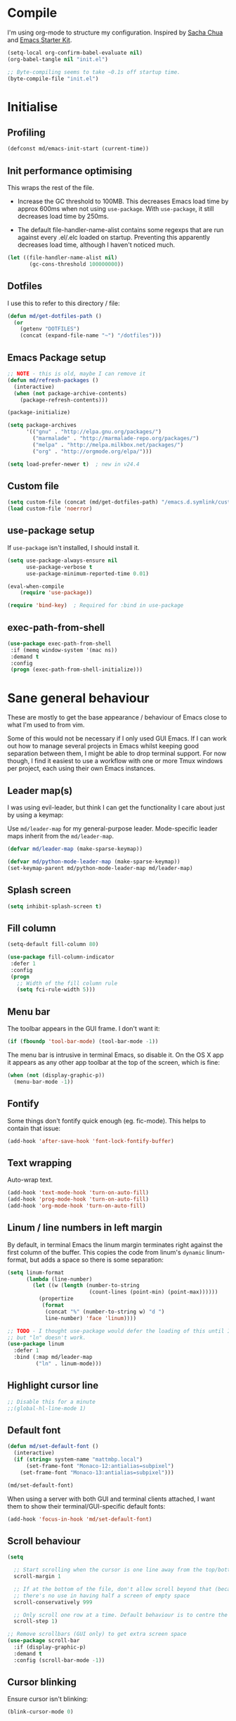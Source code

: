 #+TITLE init.org
* Compile

I'm using org-mode to structure my configuration. Inspired by [[https://github.com/sachac/.emacs.d][Sacha Chua]] and
[[https://github.com/eschulte/emacs24-starter-kit/][Emacs Starter Kit]].

#+BEGIN_SRC emacs-lisp :results silent :tangle no
(setq-local org-confirm-babel-evaluate nil)
(org-babel-tangle nil "init.el") 

;; Byte-compiling seems to take ~0.1s off startup time.
(byte-compile-file "init.el")
#+END_SRC

* Initialise

** Profiling
#+BEGIN_SRC emacs-lisp
(defconst md/emacs-init-start (current-time))
#+END_SRC

** Init performance optimising

This wraps the rest of the file.

- Increase the GC threshold to 100MB. This decreases Emacs load time by approx
  600ms when not using ~use-package~. With ~use-package~, it still decreases load
  time by 250ms.
  
- The default file-handler-name-alist contains some regexps that are run against
  every .el/.elc loaded on startup. Preventing this apparently decreases load
  time, although I haven't noticed much.

#+BEGIN_SRC emacs-lisp
  (let ((file-handler-name-alist nil)
         (gc-cons-threshold 100000000))
#+END_SRC

** Dotfiles

I use this to refer to this directory / file:

#+BEGIN_SRC emacs-lisp
(defun md/get-dotfiles-path ()
  (or
    (getenv "DOTFILES")
    (concat (expand-file-name "~") "/dotfiles")))
#+END_SRC

** Emacs Package setup
#+BEGIN_SRC emacs-lisp
;; NOTE - this is old, maybe I can remove it
(defun md/refresh-packages ()
  (interactive)
  (when (not package-archive-contents)
    (package-refresh-contents)))
#+END_SRC

#+BEGIN_SRC emacs-lisp
    (package-initialize)

    (setq package-archives
          '(("gnu" . "http://elpa.gnu.org/packages/")
            ("marmalade" . "http://marmalade-repo.org/packages/")
            ("melpa" . "http://melpa.milkbox.net/packages/")
            ("org" . "http://orgmode.org/elpa/")))

    (setq load-prefer-newer t)  ; new in v24.4
#+END_SRC

** Custom file

#+BEGIN_SRC emacs-lisp
(setq custom-file (concat (md/get-dotfiles-path) "/emacs.d.symlink/custom.el"))
(load custom-file 'noerror)
#+END_SRC

** use-package setup

If ~use-package~ isn't installed, I should install it.

#+BEGIN_SRC emacs-lisp
(setq use-package-always-ensure nil
      use-package-verbose t
      use-package-minimum-reported-time 0.01)

(eval-when-compile
    (require 'use-package))

(require 'bind-key)  ; Required for :bind in use-package
#+END_SRC

** exec-path-from-shell
#+BEGIN_SRC emacs-lisp
  (use-package exec-path-from-shell
   :if (memq window-system '(mac ns))
   :demand t
   :config
   (progn (exec-path-from-shell-initialize)))
#+END_SRC
* Sane general behaviour

These are mostly to get the base appearance / behaviour of Emacs close to
what I'm used to from vim.

Some of this would not be necessary if I only used GUI Emacs. If I can work out
how to manage several projects in Emacs whilst keeping good separation between
them, I might be able to drop terminal support. For now though, I find it
easiest to use a workflow with one or more Tmux windows per project, each using
their own Emacs instances.

** Leader map(s)
I was using evil-leader, but think I can get the functionality I care about just
by using a keymap:

Use ~md/leader-map~ for my general-purpose leader. Mode-specific leader maps
inherit from the ~md/leader-map~.

#+BEGIN_SRC emacs-lisp
  (defvar md/leader-map (make-sparse-keymap))

  (defvar md/python-mode-leader-map (make-sparse-keymap))
  (set-keymap-parent md/python-mode-leader-map md/leader-map)
#+END_SRC

** Splash screen
#+BEGIN_SRC emacs-lisp
(setq inhibit-splash-screen t)
#+END_SRC
** Fill column
#+BEGIN_SRC emacs-lisp
(setq-default fill-column 80)

(use-package fill-column-indicator
 :defer 1
 :config
 (progn
   ;; Width of the fill column rule
   (setq fci-rule-width 5)))
#+END_SRC

** Menu bar

The toolbar appears in the GUI frame. I don't want it:

#+BEGIN_SRC emacs-lisp
  (if (fboundp 'tool-bar-mode) (tool-bar-mode -1))
#+END_SRC

The menu bar is intrusive in terminal Emacs, so disable it. On the OS X app it
appears as any other app toolbar at the top of the screen, which is fine:

#+BEGIN_SRC emacs-lisp
  (when (not (display-graphic-p))
    (menu-bar-mode -1))
#+END_SRC

** Fontify
Some things don't fontify quick enough (eg. fic-mode). This helps to contain
that issue:

#+BEGIN_SRC emacs-lisp
(add-hook 'after-save-hook 'font-lock-fontify-buffer)
#+END_SRC

** Text wrapping

Auto-wrap text.

#+BEGIN_SRC emacs-lisp
  (add-hook 'text-mode-hook 'turn-on-auto-fill)
  (add-hook 'prog-mode-hook 'turn-on-auto-fill)
  (add-hook 'org-mode-hook 'turn-on-auto-fill)
#+END_SRC

** Linum / line numbers in left margin
By default, in terminal Emacs the linum margin terminates right against the
first column of the buffer. This copies the code from linum's =dynamic=
linum-format, but adds a space so there is some separation:
#+BEGIN_SRC emacs-lisp
(setq linum-format
      (lambda (line-number)
        (let ((w (length (number-to-string
                          (count-lines (point-min) (point-max))))))
          (propertize
           (format
            (concat "%" (number-to-string w) "d ")
            line-number) 'face 'linum))))

;; TODO - I thought use-package would defer the loading of this until I do "ln",
;; but "ln" doesn't work.  
(use-package linum
  :defer 1
  :bind (:map md/leader-map
         ("ln" . linum-mode)))
#+END_SRC

** Highlight cursor line
#+BEGIN_SRC emacs-lisp
;; Disable this for a minute
;;(global-hl-line-mode 1)
#+END_SRC

** Default font
#+BEGIN_SRC emacs-lisp
(defun md/set-default-font ()
  (interactive)
  (if (string= system-name "mattmbp.local")
      (set-frame-font "Monaco-12:antialias=subpixel")
    (set-frame-font "Monaco-13:antialias=subpixel")))

(md/set-default-font)
#+END_SRC

When using a server with both GUI and terminal clients attached, I want them to
show their terminal/GUI-specific default fonts:

#+BEGIN_SRC emacs-lisp
(add-hook 'focus-in-hook 'md/set-default-font)
#+END_SRC

** Scroll behaviour
#+BEGIN_SRC emacs-lisp
(setq

  ;; Start scrolling when the cursor is one line away from the top/bottom.
  scroll-margin 1

  ;; If at the bottom of the file, don't allow scroll beyond that (because
  ;; there's no use in having half a screen of empty space
  scroll-conservatively 999

  ;; Only scroll one row at a time. Default behaviour is to centre the row.
  scroll-step 1)

;; Remove scrollbars (GUI only) to get extra screen space
(use-package scroll-bar 
  :if (display-graphic-p)
  :demand t
  :config (scroll-bar-mode -1))
#+END_SRC

** Cursor blinking

Ensure cursor isn't blinking:
#+BEGIN_SRC emacs-lisp
(blink-cursor-mode 0)
#+END_SRC

** Fringe
NOTE: The Fringe only displays in GUI Emacs.

#+BEGIN_SRC emacs-lisp
(defun md/fringe-mode ()
  (interactive)
  ;; Create fringe at left side of screen.
  ;; I think 8 is the minimum width needed to display flycheck markers properly.
  (fringe-mode '(8 . 0)))

;; I just want to use this for flycheck mode.
(add-hook 'prog-mode-hook 'md/fringe-mode)

#+END_SRC

** Indentation
#+BEGIN_SRC emacs-lisp
  (setq-default

   ;; Use spaces instead of tabs
   indent-tabs-mode nil

   ;; Display tab as 4 chars wide
   tab-width 4)

  ;; Emable on-the-fly indenting. TODO - read docs for this
  (electric-indent-mode 1)
#+END_SRC
** Disable the bell
#+BEGIN_SRC emacs-lisp
(setq visible-bell nil
      ring-bell-function 'ignore)
#+END_SRC

** Terminal colour fixes

Emacs can use bold fonts, but iTerm is set to display bold fonts as "bright"
colours (which is necessary to support the Solarized 16-colour palette). This
means iTerm interprets the bold Emacs colours as bright and changes their
colour (eg. from yellow to grey), which I don't want.

I'm not sure why I didn't run into this issue with vim, and this is surely not
the right fix, but it works for now:

#+BEGIN_SRC emacs-lisp
  (when (not (display-graphic-p))
    (mapc
     (lambda (face)
       ;; Same issue with underline too.
       (set-face-underline face nil (selected-frame))

       (set-face-bold face nil (selected-frame)))
     (face-list)))
#+END_SRC

** Terminal clipboard fixes

Terminal Emacs doesn't integrate with the system clipboard by default. ~xclip~
provides this behaviour in the same way that GUI Emacs has it.

#+BEGIN_SRC emacs-lisp
  (use-package xclip
    :if (not (display-graphic-p))
    :defer 1
    :config
    (progn
      (turn-on-xclip)))
#+END_SRC

** Message buffer

Increase the number of messages:

#+BEGIN_SRC emacs-lisp
(setq message-log-max 10000)
#+END_SRC
* Backups
#+BEGIN_SRC emacs-lisp
;; Backup everything to the same directory, rather than dropping
;; files all over the place
(setq backup-directory-alist
      `(("." . ,(concat (md/get-dotfiles-path) "/emacs.d.symlink/.backups"))))
#+END_SRC
* Modifier keys
** OS X

- GUI

	- LEFT ALT :: nil (ie. standard alt/option behaviour)
  - LEFT CMD :: Meta
	- RIGHT CMD :: Super (ie. standard cmd behaviour in GUI emacs)
	- RIGHT ALT :: nil (ie. standard alt/option behaviour)

- iTerm2

	- LEFT ALT :: nil (ie. standard alt/option behaviour)
  - LEFT CMD :: iTerm cmd key (so can do usual shortcuts eg. cmd-tab)
	- RIGHT CMD :: Meta
	- RIGHT ALT :: nil (ie. standard alt/option behaviour)

	- I use the right cmd key as Meta in the terminal:

    - Under the "keys" tab, set "right cmd" to send "right option", and
      "right option" to send "left option".

    - Under the "profiles" tab, set "Right option key acts as +Esc".

#+BEGIN_SRC emacs-lisp
  (if (eq system-type 'darwin)
      (setq

       ;; Set alt/option to use its default behaviour in OS X , so I can do
       ;; eg. alt+3 to insert #. By default in Emacs this is Meta, but I find Meta more
       ;; accessible on the left cmd key.
       ns-option-modifier nil

       ;; This is the default, and seems to handle the standard cmd key
       ;; bindings, so apple cmd+c runs super+c in emacs, etc. I don't use them
       ;; much, but they might be useful sometimes.
       ns-right-command-modifier 'super

       ;; Instead of the cmd bindings (that I don't use much), use the left
       ;; cmd key for Meta bindings. This is easier to reach than the default Meta
       ;; key (which is alt).
       ns-command-modifier 'meta))
#+END_SRC
* General utils
** Odd functions

#+BEGIN_SRC emacs-lisp
  (defun md/strip-whitespace-and-save ()
    (interactive)
    (delete-trailing-whitespace)
    (save-buffer))

  (defun md/fontify-buffer ()
    "Fontify the buffer and tell me it happened."
    (interactive)
    (font-lock-fontify-buffer)
    (message "Fontified buffer"))

  (defun md/file-info ()
    (interactive)
    (message
     "%s | %s lines | %3d%% | %s"
             (buffer-file-name)
             (count-lines (point-min) (point-max))
             (/ (window-end) 0.01 (point-max))
             major-mode)) 

  (defun md/mode-info ()
    (interactive)
    (message 
     (format
      "%s"
      (with-temp-buffer
        (let (mm result)
          (dolist (mm (sort minor-mode-list 'string<) result)
            (insert (format "%s\n" mm))
            (setq result (buffer-substring (point-min) (point-max))))
          result)))))
#+END_SRC


It's a shame that "unfill" functions aren't included by default, but they're
easy enough to implement:

#+BEGIN_SRC emacs-lisp
  (defun md/unfill-paragraph ()
    "Because I can't always wrap to 80 characters :("
    (interactive)
    (let ((fill-column most-positive-fixnum))
      (fill-paragraph)))

  (defun md/unfill-region (start end)
    (interactive "r")
    (let ((fill-column most-positive-fixnum))
      (fill-region start end)))
#+END_SRC

** Bindings
I seem to use =describe-face= a lot:
#+BEGIN_SRC emacs-lisp
(bind-key "x" 'describe-face help-map)
(bind-key "C-k" 'describe-personal-keybindings help-map)
#+END_SRC
** Settings
#+BEGIN_SRC emacs-lisp
  (setq delete-by-moving-to-trash t)
#+END_SRC
* Evil
** Base evil

- Note on md/evil-fill and unfill:

  - Ideally, I would have a binding that maps to fill / unfill /paragraphs/ in
    normal mode, but /regions/ in visual mode. Currently I'm not sure how to get
    Evil to create different md/leader-map bindings for different Evil states,
    so for now I'll just use this workaround of checking the state in the
    function:

#+BEGIN_SRC emacs-lisp
  (use-package evil
   :demand t
   :config
   (progn
     (defun md/normal-state-and-save ()
       (interactive)
       (evil-normal-state)
       (save-buffer))

     (defun md/insert-blank-line-before ()
       (interactive)
       (save-excursion
         (end-of-line)
         (open-line 1)
         (save-buffer)))

     (defun md/insert-blank-line-after ()
       (interactive)
       (save-excursion
         (evil-previous-visual-line)
         (end-of-line)
         (open-line 1)
         (save-buffer)))

     (defun md/evil-fill (&optional start end)
       (interactive
        (if (use-region-p)
            (list (region-beginning) (region-end))
          (list nil nil)))
       (if (string= evil-state "visual")
           (fill-region start end)
         (fill-paragraph)))

     (defun md/evil-unfill (&optional start end)
       (interactive
        (if (use-region-p)
            (list (region-beginning) (region-end))
          (list nil nil)))
       (if (string= evil-state "visual")
           (md/unfill-region start end)
         (md/unfill-paragraph)))

     ;; Can't work out how to properly define map bindings using ":bind"
     (bind-key "<SPC>" md/leader-map evil-normal-state-map)
     (bind-key "<SPC>" md/leader-map evil-visual-state-map)

     (bind-key "h" help-map md/leader-map)  ; I prefer <leader>h to C-h

     (bind-key "n" (lookup-key global-map (kbd "C-x n")) md/leader-map)

     (evil-mode 1))

   :bind (;; Like my vimrc, remap  ; to : and , to ;
          :map evil-motion-state-map
          (";" . evil-ex)
          ("," . evil-repeat-find-char)

          ;; Use H/L instead of ^/$
          :map evil-normal-state-map
          ("H" . move-beginning-of-line)
          ("L" . move-end-of-line)
          :map evil-visual-state-map
          ("H" . move-beginning-of-line)
          ("L" . move-end-of-line)

          ;; The equivalent of gj/gk
          :map evil-normal-state-map
          ("j" . evil-next-visual-line)
          ("k" . evil-previous-visual-line)

          ;; Leader bindings
          :map md/leader-map
          ("w" . save-buffer)
          ("W" . md/strip-whitespace-and-save)

          ("q" . md/evil-fill)
          ("Q" . md/evil-unfill)

          ;; TODO behave like vim - ie. comment the line or the selection
          ("cc" . comment-or-uncomment-region)
          ("k" . kill-buffer)

          ("ef" . eval-defun)
          ("ee" . eval-last-sexp)  ; Bound to e because I'm used to C-x e
          ("eb" . eval-buffer)
          ("er" . eval-region)
          ("ex" . md/fontify-buffer)  ; It's sort-of an eval

          ("?" . flyspell-mode)

          ("lw" . toggle-truncate-lines)

          ;; Same as vim - insert and save
          ("o" . md/insert-blank-line-before)
          ("O" . md/insert-blank-line-after)))

#+END_SRC

** Evil surround
#+BEGIN_SRC emacs-lisp
(use-package evil-surround
 :config
 (progn
   (global-evil-surround-mode 1)))
#+END_SRC

** Easymotion
#+BEGIN_SRC emacs-lisp
(use-package ace-jump-mode

 :config
 (progn
   (setq
    ace-jump-mode-move-keys '(?f ?j ?d ?k ?s ?l ?a ?\; ?g ?h ?r ?u ?e ?i ?w ?o ?t ?y ?b ?v ?n ?c ?m ?x)
    ace-jump-mode-scope 'window  ; If scope is wider than window performance drops a lot
    ace-jump-word-mode-use-query-char))

 :bind (:map evil-normal-state-map
             ("f" . nil)
             ("f j" . evil-ace-jump-line-mode)
             ("f k" . evil-ace-jump-line-mode)
             ("f w" . evil-ace-jump-word-mode)
             ("f b" . evil-ace-jump-word-mode)
             ("f f" . evil-ace-jump-char-mode)
             ("f F" . evil-ace-jump-char-mode)
             ("f t" . evil-ace-jump-char-mode)
             ("f T" . evil-ace-jump-char-mode)))
#+END_SRC

* Key Chord
I can't just set my insert mode "jj" and "jk" bindings in the insert-mode-map,
because if I do that then "j" gets assigned as a prefix key, and I can't
actually use it to insert anything in insert mode.

#+BEGIN_SRC emacs-lisp
  (use-package key-chord
    :config
    (progn
      (setq key-chord-two-keys-delay 0.4)

      (key-chord-define evil-insert-state-map "jj" 'md/normal-state-and-save)
      (key-chord-define evil-insert-state-map "jk" 'evil-normal-state)
      (key-chord-mode 1)))
#+END_SRC

* Highlight keywords in comments

#+BEGIN_SRC emacs-lisp
(use-package fic-mode
 :defer 1
 :init
 (progn
   (add-hook 'prog-mode-hook 'fic-mode))
 :config
 (progn
   ;; NOTE: fic-mode doesn't seem to fontify the buffer, so words don't appear
   ;; highlighted unless either something else fontifies the buffer, or we do it
   ;; manually. Would like to improve this.
   ;;
   ;; FIX: fic-mode doesn't seem to identify words on the same line as my cursor
   ;; when I change theme and then fontify the buffer. All other lines seem fine.

   (setq fic-highlighted-words
         '("TODO" "FIX" "FIXME" "BUG" "WARN" "WARNING" "HACK" "NOTE" "ERROR" "MATT"))

   ;; By default this includes font-lock-string-face, but I don't want strings to
   ;; have these words formatted.
   (setq fic-activated-faces '(font-lock-doc-face font-lock-comment-face))))
#+END_SRC

I can use this with grep/ag to quickly find the todo comments:
#+BEGIN_SRC emacs-lisp
  (defun md/insert-todo-regexp ()
    (interactive)
    (insert "TODO|FIX|FIXME|BUG|WARN|HACK|ERROR"))
#+END_SRC

* Helm
** Base helm
- [ ] NOTE - describe-function and describe-variable don't use helm until helm
  has been configured. Work out how to load helm when they're called.

#+BEGIN_SRC emacs-lisp
  (use-package helm
    :defer 5
    :config
    (progn
      ;; Putting these here to avoid byte-compiled issue where helm-map isn't defined.

      ;; This lets me quickly ag/grep for "todo" comments using the same
      ;; ag/grep functions that I usually do.
      (bind-key "C-c C-t" 'md/insert-todo-regexp helm-map)
      ;;("<tab>" . helm-execute-persistent-action)
      ;;("C-z" . helm-select-action)

      (helm-mode 1)
      (helm-autoresize-mode 0))
    :bind (([remap find-file] . helm-find-files)  ; Remember - this also opens URLs!
           ([remap occur] . helm-occur)
           ([remap dabbrev-expand] . helm-dabbrev)
           ([remap list-buffers] . helm-buffers-list)
           ("M-x" . helm-M-x)
           ("C-x b" . helm-buffers-list)
           ("C-x p" . helm-mini)

           :map lisp-interaction-mode-map
           ([remap completion-at-point] . helm-lisp-completion)

           :map emacs-lisp-mode-map
           ([remap completion-at-point] . helm-lisp-completion)

           :map md/leader-map
           ("b" . helm-buffers-list)
           ("f" . helm-find-files)
           ("x" . helm-M-x)
           ("p" . helm-mini)

           :map help-map
           ("X" . helm-colors)))

#+END_SRC

** Addons
#+BEGIN_SRC emacs-lisp
  (use-package helm-ag
    :defer 5
    :config
    (defun md/ag ()
      "Run helm-do-ag on the default-directory"
      (interactive)
      (helm-do-ag default-directory))
    :bind (:map md/leader-map
                ("ag" . md/ag)))
#+END_SRC

* help-fns+
This package provides ~describe-keymap~ to M-k in the help-map, which is
handy. It does some other things too (TODO - read docs).

#+BEGIN_SRC emacs-lisp
(use-package help-fns+ :defer 1)
#+END_SRC

* Help mode
I prefer to use vi keys to navigate help-mode:

#+BEGIN_SRC emacs-lisp
  (evil-set-initial-state 'help-mode 'normal)
  (evil-define-key 'normal help-mode-map
    "q" 'quit-window
    (kbd "C-i") 'help-go-forward
    (kbd "C-o") 'help-go-back
    (kbd "<RET>") 'help-follow-symbol)
#+END_SRC

* Which-key

[[https://github.com/justbur/emacs-which-key][which-key]] displays available bindings for the current prefix, which makes it
easier to discover features / work out where I am:

#+BEGIN_SRC emacs-lisp
  (use-package which-key
    :defer 2
    :config
    (progn
      (setq which-key-idle-delay 0.5
            which-key-max-description-length 30)

      ;; Alow show evil motion keys. This is an experimental feature.
      (setq which-key-allow-evil-operators t
            which-key-show-operator-state-maps t)
      (which-key-mode)))
#+END_SRC

* Parentheses
Basic paren matching is built in. I preferred these settings at one point,
although I don't remember exactly what the difference is:

#+BEGIN_SRC emacs-lisp
  (use-package paren
   :defer 1
   :init (progn
          (add-hook 'prog-mode-hook 'show-paren-mode)) 
   :config
   (progn
     (setq show-paren-style 'parenthesis
           blink-matching-paren nil
           blink-matching-paren-on-screen nil)))
#+END_SRC

* Elscreen

Elscreen provides "tabs" that let me sort of arrange windows how I did it in
vim. They're not ideal though, because the tabs either appear in several places
on the screen, or nowhere.

#+BEGIN_SRC emacs-lisp
  (use-package elscreen
   :defer 1
   :config
   (progn
     (defun md/elscreen-hide-tabs ()
       (interactive)
       ;; This is how elscreen hides tabs in (elscreen-toggle-display-tab)
       (setq elscreen-display-tab nil)
       (elscreen-notify-screen-modification 'force))

     (md/elscreen-hide-tabs)))
#+END_SRC

* Splitscreen
#+BEGIN_SRC emacs-lisp
(setq md/splitscreen-path (concat (md/get-dotfiles-path) "/splitscreen/"))

;; NOTE - for some reason this doesn't seem to load with "defer"
(use-package splitscreen
 :load-path md/splitscreen-path
 :demand t
 :config
 (progn
   (splitscreen-mode)))
#+END_SRC
* Org
#+BEGIN_SRC emacs-lisp
    (use-package org
     :defer 5
     :config
     (progn

       (defun md/org-timestamp-time-inactive-no-confirm ()
         (interactive)
         (org-insert-time-stamp (current-time) t t))

       (defun md/org-timestamp-date-inactive-no-confirm ()
         (interactive)
         (org-insert-time-stamp (current-time) nil t))

       (defun md/org-insert-link-from-paste ()
         (interactive)
         (org-insert-link nil
                          (with-temp-buffer
                            (evil-paste-after nil)
                            (delete-trailing-whitespace)
                            (buffer-string))))

       (defun md/org-hook ()
         ;; Change tab widths to fit headline indents
         (setq tab-width 2
               evil-shift-width 2)

         ;; Disable in-buffer line numbers and the colour column, as both decrease
         ;; org-mode / outline performance significantly on large files.
         (linum-mode 0)
         (fci-mode 0)

         ;; Also disable the row and column numbers in the modeline. Seems you have to set
         ;; these manually to make them buffer-local, unlike the above functions - TODO
         ;; is this a bad thing?
         (setq-local line-number-mode nil)
         (setq-local column-number-mode nil)

         ;; Also don't highlight the current line. For some reason this rquires making
         ;; global-hl-line-mode buffer-local.
         (make-variable-buffer-local 'global-hl-line-mode)
         (setq-local global-hl-line-mode nil))

       (define-minor-mode md/evil-org-mode
         "Buffer local minor mode for evil-org"
         :init-value nil
         :lighter " EvilOrg"
         :keymap (make-sparse-keymap) ; defines md/evil-org-mode-map
         :group 'md/evil-org)

       ;; NOTE - I don't think the use-package ":bind" arg allows defining evil keys
       ;; for a specific evil-mode/map combination.

       ;; Normal state shortcuts
       (evil-define-key 'normal md/evil-org-mode-map
         "gk" 'outline-previous-visible-heading
         "gj" 'outline-next-visible-heading
         "H" 'org-beginning-of-line
         "L" 'org-end-of-line
         "$" 'org-end-of-line
         "^" 'org-beginning-of-line
         "-" 'org-cycle-list-bullet
         (kbd "RET") 'org-cycle
         (kbd "TAB") 'org-cycle)

       ;; Normal & insert state shortcuts.
       (mapc (lambda (state)
               (evil-define-key state md/evil-org-mode-map
                 (kbd "M-l") 'org-metaright
                 (kbd "M-h") 'org-metaleft
                 (kbd "M-k") 'org-metaup
                 (kbd "M-j") 'org-metadown
                 (kbd "M-L") 'org-shiftmetaright
                 (kbd "M-H") 'org-shiftmetaleft
                 (kbd "M-K") 'org-shiftmetaup
                 (kbd "M-J") 'org-shiftmetadown
                 ))
             '(normal insert))

       ;; I don't like the default org-agenda bindings - there are far more
       ;; bindings/features than I should have to think about, and I usually try to
       ;; navigate using evil bindings (and eg. accidentally hit "j" and bring up
       ;; the calendar etc).
       ;;
       ;; Instead, open org-agenda in evil-normal-mode, with a couple of the useful
       ;; bindings copied directly from emacs-mode.
       (define-minor-mode md/evil-org-agenda-mode
         "Buffer local minor mode for evil-org-agenda"
         :init-value nil
         :lighter " EvilOrgAgenda"
         :keymap (make-sparse-keymap) ; defines md/evil-org-agenda-mode-map
         :group 'md/evil-org-agenda)

       (evil-set-initial-state 'org-agenda-mode 'normal)

       (evil-define-key 'normal md/evil-org-agenda-mode-map
         ;; j / k
         (kbd "j") 'org-agenda-next-line
         (kbd "n") 'org-agenda-next-line
         (kbd "C-n") 'org-agenda-next-line
         (kbd "k") 'org-agenda-previous-line
         (kbd "p") 'org-agenda-previous-line
         (kbd "C-p") 'org-agenda-previous-line

         (kbd "q") 'org-agenda-quit
         (kbd "r") 'org-agenda-redo  ; Recalculate the agenda
         (kbd "v") 'org-agenda-view-mode-dispatch  ; Alter the view
         (kbd "|") 'org-agenda-filter-remove-all  ; Remove existing filters
         (kbd "=") 'org-agenda-filter-by-regexp  ; Search
         (kbd "/") 'org-agenda-filter-by-tag  ; Tag filter
         (kbd "^") 'org-agenda-filter-by-top-headline  ; Show other items with same
                                            ; headline as current
         (kbd "A") 'org-agenda-append-agenda)  ; Add another agenda

       (add-hook 'org-mode-hook 'md/org-hook)
       (add-hook 'org-mode-hook 'md/evil-org-mode)
       (add-hook 'org-agenda-mode-hook 'md/evil-org-agenda-mode)

       (setq org-agenda-restore-windows-after-quit t

             ;; Add timestamp when set task as closed
             org-log-done 'time

             ;; Fontify inline code
             org-src-fontify-natively t

             ;; When editing code, I don't want to open another window. This
             ;; just makes the screen tidier.
             org-src-window-setup 'current-window

             ;; tab / indentation is the main reason I would use C-' so prevent it if possible
             org-src-tab-acts-natively t

             ;; Colour the whole headline
             org-level-color-stars-only nil

             ;; Try to prevent accidentally editing invisible lines
             org-catch-invisible-edits 'show-and-error

             org-adapt-indentation nil

             org-clock-out-remove-zero-time-clocks t

             ;; If press M-RET I want a new line, not to split the line
             org-M-RET-may-split-line nil

             ;; Default to using my CSS theme for html exports
             org-html-head-extra "
            <link id='generic-css-dark' rel='stylesheet' type='text/css'
                  href='https://mattduck.github.io/generic-css/css/generic-dark.css'>
            <link id='generic-css-light' rel='stylesheet' type='text/css'
                  href='https://mattduck.github.io/generic-css/css/generic-light.css'>
            <script type='text/javascript'src='https://mattduck.github.io/generic-css/js/generic-css.js'></script>"

             org-export-headline-levels 6
             org-export-with-section-numbers 4)

            
       ;; Putting these here to avoid byte-compiled issue where org-mode-map isn't defined.
       (bind-key "C-c d" 'md/org-timestamp-date-inactive-no-confirm org-mode-map)
       (bind-key "C-c t" 'md/org-timestamp-time-inactive-no-confirm org-mode-map)
       (bind-key "C-c l" 'md/org-insert-link-from-paste org-mode-map))
     :bind (:map global-map
           ("C-c a" . org-agenda)))

#+END_SRC
* Modeline
** General modeline
#+BEGIN_SRC emacs-lisp
(line-number-mode 1)
(column-number-mode 1)
#+END_SRC

** Powerline
#+BEGIN_SRC emacs-lisp
(use-package powerline
 :defer 1
 :config
 (progn
   (defun md/powerline-setup ()
     (interactive)
     (require 'flycheck)
     (setq-default mode-line-format
                   '("%e"
                     (:eval
                      (let* ((active (powerline-selected-window-active))
                             (mode-line (if active 'mode-line 'mode-line-inactive))
                             (face1 (if active 'powerline-active1 'powerline-inactive1))
                             (face2 (if active 'powerline-active2 'powerline-inactive2))
                             (separator-left (intern (format "powerline-%s-%s"
                                                             (powerline-current-separator)
                                                             (car powerline-default-separator-dir))))
                             (separator-right (intern (format "powerline-%s-%s"
                                                              (powerline-current-separator)
                                                              (cdr powerline-default-separator-dir))))

                             (lhs (list (powerline-raw evil-mode-line-tag face2 'l)
                                        (funcall separator-left face2 face1)
                                        (powerline-raw (format "*%s* " (powerline-major-mode)) face1 'l)
                                        (funcall separator-left face1 mode-line)
                                        (if (and (boundp 'projectile-mode) projectile-mode)
                                            (powerline-raw (concat (projectile-project-name) "::%b") 'l)
                                          (powerline-raw "%b" mode-line 'l))

                                        (when (buffer-modified-p)
                                          (powerline-raw "+" mode-line 'l))
                                        (when buffer-read-only
                                          (powerline-raw "[RO]" mode-line 'l))
                                        (when (buffer-narrowed-p)
                                          (powerline-raw "  Narrow" mode-line 'l))
                                        (when (and active (fboundp 'org-clocking-p) (org-clocking-p))
                                          (powerline-raw
                                           (propertize
                                            (format "  %s "
                                                    (if (> (length org-mode-line-string) 50)
                                                        (format "%s..." (string-trim (substring org-mode-line-string 0 50)))
                                                      org-mode-line-string))
                                            'face nil)
                                           mode-line 'l))))

                             (rhs (list (funcall separator-right mode-line face1)
                                        (powerline-vc face1 'r)
                                        (when (or line-number-mode column-number-mode)
                                          (cond ((and line-number-mode
                                                      column-number-mode)
                                                 (powerline-raw "%5l:%2c" face2 'r))
                                                (line-number-mode
                                                 (powerline-raw "%5l" face2 'r))
                                                (column-number-mode
                                                 (powerline-raw ":%2c" face2 'r))))


                                        ;; TODO: change colour when err/warn, and
                                        ;; list line of first error
                                        ;; (when flycheck-mode
                                        ;;   (powerline-raw (format "%6s" (flycheck-mode-line-status-text)) 'error 'r))
                                        (when (and active flycheck-mode (flycheck-has-current-errors-p))
                                          (powerline-raw
                                           (format " [line:%s (%s)] "
                                                   ;; Line of first err
                                                   (save-excursion
                                                     (flycheck-first-error)
                                                     (+ 1 (count-lines (point-min) (point))))
                                                   ;; Total lines
                                                   (length flycheck-current-errors))

                                           ;; Face
                                           (cond ((flycheck-has-current-errors-p 'error)
                                                  'md/modeline-flycheck-error)
                                                 ((flycheck-has-current-errors-p 'warning)
                                                  'md/modeline-flycheck-warning))
                                           'r))



                                        ))
                             )
                        (concat (powerline-render lhs)
                                (powerline-fill mode-line (powerline-width rhs))
                                (powerline-render rhs)))))))

   (defun md/powerline-reset ()
     (interactive)
     (setq mode-line-format (md/powerline-setup))
     (solarized-load-theme))

   (md/powerline-setup)
   (md/powerline-reset)))
#+END_SRC
* List unbound keys

This is handy sometimes - it provides ~free-keys~, which lists unbound keys.

#+BEGIN_SRC emacs-lisp
  (use-package free-keys
    :defer 10
    :config
      (progn
        (bind-key "@" 'free-keys help-map)))
#+END_SRC

* Autocompletion

Company seems to work nicely without much configuration.

#+BEGIN_SRC emacs-lisp
  (use-package company
    :defer 2
    :config
    (progn
      ;; Bind here rather than in ":bind" to avoid complaints about
      ;; company-mode-map not existing.
      (bind-key "C-n" 'company-select-next company-active-map)
      (bind-key "C-p" 'company-select-previous company-active-map)

      ;; By default this performs company-complete-common, but I don't
      ;; think I'll want to use that
      (bind-key "TAB" 'company-complete-selection company-active-map)

      (bind-key "C-n" 'company-complete evil-insert-state-map)

      (global-company-mode)))
#+END_SRC

* Syntax checking
#+BEGIN_SRC emacs-lisp
(use-package flycheck
 :config
 :init
 (progn
   (add-hook 'prog-mode-hook 'flycheck-mode))
 (progn
   (defface md/modeline-flycheck-error '((t (:inherit 'error))) "")
   (defface md/modeline-flycheck-warning '((t (:inherit 'warning))) "")

   (setq flycheck-flake8rc ".config/flake8"
         flycheck-highlighting-mode 'symbols

         ;; defaults to 0.9, which is too slow
         flycheck-display-errors-delay 0.1

         ;; There's a short delay when flycheck runs, which causes the modeline to change
         ;; its format (or in my custom powerline stuff, to disappear briefly). It's
         ;; super annoying if this happens at random points during editing, so change it
         ;; to only happen on save (and when enabling the mode). This is quite similar to how
         ;; I had it setup in vim.
         flycheck-check-syntax-automatically '(save mode-enabled)

         flycheck-mode-line-prefix nil))
 :bind (:map md/leader-map
        ;; S prefix, ie. "syntax"
        ("s <RET>" . flycheck-mode)
        ("sl" . flycheck-list-errors)
        ("sn" . flycheck-next-error)
        ("sj" . flycheck-next-error)
        ("sp" . flycheck-previous-error)
        ("sk" . flycheck-previous-error)))

#+END_SRC
* Projectile
** Base projectile
#+BEGIN_SRC emacs-lisp
(use-package projectile
 :config
 (progn
   (setq projectile-file-exists-local-cache-expire (* 10 60)
         projectile-enable-caching t)
   (projectile-global-mode))
 :bind (:map md/leader-map
       ("jk" . projectile-kill-buffers)))
#+END_SRC

** Helm
#+BEGIN_SRC emacs-lisp
  (use-package helm-projectile
   :bind (:map md/leader-map
         ("jj" . helm-projectile-switch-project)
         ("jag" . helm-projectile-ag)
         ("jb" . helm-projectile-switch-to-buffer)

         ;; TODO - proper binding for invalidating cache
         ("jf" . helm-projectile-find-file)))
#+END_SRC

* Git
** git-gutter
#+BEGIN_SRC emacs-lisp
  (use-package git-gutter
   :init
   (progn
     (add-hook 'prog-mode-hook 'git-gutter-mode))
   :config
   (progn
     (setq git-gutter:ask-p nil  ; Don't ask for confirmation of gadd
           git-gutter:modified-sign "~"
           git-gutter:added-sign "+"
           git-gutter:deleted-sign "-"

           ;; Without this, there's no space between the git-gutter column and the code.
           git-gutter:separator-sign " "))
   :bind (:map md/leader-map
         ("g <RET>" . git-gutter-mode)
         ("gk" . git-gutter:previous-hunk)
         ("gp" . git-gutter:previous-hunk)
         ("gj" . git-gutter:next-hunk)
         ("gn" . git-gutter:next-hunk)
         ("gadd" . git-gutter:stage-hunk)
         ("grev" . git-gutter:revert-hunk)))

#+END_SRC

** magit
#+BEGIN_SRC emacs-lisp
  (use-package magit
   :config
   (progn
     (evil-set-initial-state 'magit-blame-mode 'normal)
     (evil-set-initial-state 'magit-revision-mode 'normal)

     ;; I don't know why, but by default I can't get magit-blame to adhere to my
     ;; normal-mode map below, even though Evil says I'm in normal mode. Explicitly
     ;; calling evil-normal-state fixes it.
     (add-hook 'magit-blame-mode-hook 'evil-normal-state)
     (evil-define-key 'normal magit-blame-mode-map
       (kbd "<RET>") 'magit-show-commit
       "q" 'magit-blame-quit
       "gj" 'magit-blame-next-chunk
       "gn" 'magit-blame-next-chunk
       "gk" 'magit-blame-previous-chunk
       "gp" 'magit-blame-previous-chunk)

     (add-hook 'magit-revision-mode-hook 'evil-normal-state)
     (evil-define-key 'normal magit-revision-mode-map
       (kbd "<RET>") 'magit-diff-visit-file
       "q" 'magit-mode-bury-buffer))  ;; This quits

   :bind (:map md/leader-map
         ("gmag" . magit-dispatch-popup)
         ("gblame" . magit-blame)
         
         ;; NOTE - this doesn't play nicely with mode-line:
         ;; - https://github.com/magit/magit/blob/master/Documentation/magit.org#the-mode-line-information-isnt-always-up-to-date
         ;; - https://github.com/syl20bnr/spacemacs/issues/2172
         ("gco" . magit-checkout) 

         ("gdiff" . magit-ediff-popup)))

#+END_SRC

* Web mode
This makes working with HTML/CSS/JS files much nicer. TODO - read documentation
/ configure.

#+BEGIN_SRC emacs-lisp
(use-package web-mode 
  :defer 1)

#+END_SRC

* Restclient
For 80% of use-cases, I think [[https://github.com/pashky/restclient.el][restclient]] will be more convenient than Postman.

#+BEGIN_SRC emacs-lisp
  (use-package restclient
    :defer 1
    :mode (("\\.http\\'" . restclient-mode)))

  (use-package restclient-helm :defer 5)
#+END_SRC

Add company completion for restclient:

#+BEGIN_SRC emacs-lisp
  (use-package company-restclient
    :config
    (progn
        (add-to-list 'company-backends 'company-restclient)))
#+END_SRC

#+BEGIN_EXAMPLE
POST https://httpbin.org/post

This is the body
#+END_EXAMPLE

* Ediff
#+BEGIN_SRC emacs-lisp
(use-package ediff
 :defer 1
 :config
 (progn
   ;; TODO - I want ediff to have evil-like bindings
   (setq ediff-split-window-function 'split-window-horizontally)))

#+END_SRC
* Solarized

#+BEGIN_SRC emacs-lisp
  (use-package color-theme-solarized
   :demand t
   :ensure nil
   :load-path "non-elpa/color-theme-solarized"
   :config
   (progn
     (add-to-list 'custom-theme-load-path "non-elpa/color-theme-solarized")

     ;; Necessary on v24.4 to display accurate Solarized colors, due to Emacs bug
     ;; #8402. v24.3 didn't set ns-use-sgrb-colorspace.
     (setq ns-use-srgb-colorspace nil
           solarized-broken-srgb t)

     ;; See heading on terminal colour fixes near top of file
     (when (not (display-graphic-p))
       (setq solarized-bold nil))

     (load-theme 'solarized t)  ; Defaults to light
     (solarized-enable-theme 'dark))

   :bind (:map md/leader-map
          ("sol" . solarized-toggle-theme-mode)
          ("chl" . solarized-toggle-comment-visibility)))
#+END_SRC

* Colour hex values
#+BEGIN_SRC emacs-lisp
  (use-package rainbow-mode
    :defer 1
    :config 
    (progn
       (add-hook 'css-mode-hook 'rainbow-mode)
       (add-hook 'help-mode-hook 'rainbow-mode)
       (add-hook 'html-mode-hook 'rainbow-mode)
       (add-hook 'prog-mode-hook 'rainbow-mode)))
#+END_SRC

* Markdown 

AFAICT markdown syntax highlighting isn't provided by default. [[https://github.com/jrblevin/markdown-mode][Markdown mode]]
includes highlighting, plus some extra features like inserting elements and
compiling. It also includes ~gfm-mode~ for Github-flavoured markdown.

NOTE - compiling requires ~markdown~ to be installed.

#+BEGIN_SRC emacs-lisp
  (use-package markdown-mode
    :commands (markdown-mode gfm-mode)
    :mode (("README\\.md\\'" . gfm-mode)
           ("\\.md\\'" . markdown-mode)
           ("\\.markdown\\'" . markdown-mode)))
#+END_SRC

* Profile Emacs startup

Running ~esup~ will start Emacs and profile the startup time. To get GUI on par
w/terminal, I can disable exec-path-from-shell.

#+BEGIN_SRC emacs-lisp
(use-package esup 
  :defer 5)
#+END_SRC

* Dotfiles

Equivalent of my "ve" binding that would edit my vimrc:

#+BEGIN_SRC emacs-lisp
  (defun md/dotfiles-edit ()
    (interactive)
    (find-file (concat (md/get-dotfiles-path) "/emacs.d.symlink/init.org")))

  (bind-key "ve" 'md/dotfiles-edit md/leader-map)
#+END_SRC

* Python

Elpy combines a few different Python packages / features.

#+BEGIN_SRC emacs-lisp
  (use-package elpy
    :defer 1  ;; Defer this just because it's slow to load.
    :config
    (progn
      (elpy-enable)

      ;; - Remove elpy-module-flymake because I already have flymake configured.
      ;; - Remove elpy-module-highlight indentation because it's distracting.
      (setq elpy-modules (list
                          'elpy-module-sane-defaults
                          'elpy-module-company
                          'elpy-module-eldoc
                          'elpy-module-pyvenv
                          'elpy-module-yasnippet))

      (setq elpy-rpc-backend "jedi")

      ;; Setup leader map for python
      (evil-define-key 'normal python-mode-map 
        (kbd "SPC") md/python-mode-leader-map
        "gk" 'python-nav-backward-defun
        "gj" 'python-nav-forward-defun)

      (evil-define-key 'insert elpy-mode-map "C-n" 'elpy-company-backend)
      
      (if (string= major-mode "python-mode")
        (progn
          ;; If I've opened a Python file make sure everything loads properly
          ;; on this buffer.  
          (python-mode)
          (elpy-mode 1))))

    :bind (:map md/python-mode-leader-map
                ("SPC v" . pyvenv-workon)
                ("SPC V" . pyvenv-activate)
                ("SPC f" . elpy-format-code)
                ("SPC t" . elpy-test)
                ("SPC d" . elpy-doc)
                ("SPC g" . elpy-goto-definition-other-window)
                ("SPC r" . elpy-multiedit-python-symbol-at-point)))

#+END_SRC

* Teardown

Profiling. This number comes out slightly different to ~(emacs-init-time)~

#+BEGIN_SRC emacs-lisp
(defconst md/emacs-init-end (current-time))

(defconst md/emacs-boot-time (float-time (time-subtract md/emacs-init-end md/emacs-init-start)))
(message (format "md/emacs-boot-time: %s" md/emacs-boot-time))

#+END_SRC

Close paren for the wrapping ~let~:

#+BEGIN_SRC emacs-lisp
)
#+END_SRC

* TODO
- [ ] tab key not inserting tabs in evil?
  - it aligns but doesn't insert tab, not sure if this is behaviour i want. It
    runs indent-for-tab-command. Try it for a while.
- [ ] savehist-mode.
- [ ] indents.
- [ ] read electric-indent docs.
- [ ] does electric-indent need different configuration in python? I used to
  have something for this.
- [ ] undo tree?
- [ ] info / other help modes - use vi keys to navigate?
- [ ] how to preserve binding in map?
  - Eg. I want to use normal mode for some magit modes, but I generally want to retain
    the behaviour of RET. This is true for help modes too.
- [ ] jumping to definitions
- [ ] finding uses of functions
- [ ] ediff / git diff
- [ ] colour emacs state in modeline
- [ ] checkout avy - improvement to acejump?
- [ ] md/file-info binding
- [ ] debugger
- [ ] folding
- [ ] autocomplete
- [ ] spellcheck?
- [ ] checkout slime
- [ ] jumping forward/back to markers including between files
- [ ] stop littering # backup files
- [ ] startup time?
  - bottleneck is down to ~(package-initialize)~ and evil startup.
  - elpy is slow.
- [ ] https://github.com/emacs-tw/awesome-emacs
  - [ ] multi cursor?
- [ ] gk/gj for next/prev functions
- [ ] how to create different md/leader-map bindings for different evil states
  and/or modes?
- [ ] why can't I select something and then paste when in visual mode? This used
  to work
- [ ] binding for file info - equivalent to C-g in vim
- [ ] go mode
- [ ] python development / elpy
  - [ ] open documentation
  - [ ] run tests
  - [ ] refactoring
- [ ] the elpy flycheck colours aren't bad, and work in terminal - consider
  using them for full flycheck.
- [ ] eldoc mode?
- [ ] check company addons
  - there's one for restclient.
